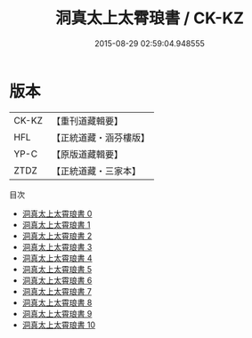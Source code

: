 #+TITLE: 洞真太上太霄琅書 / CK-KZ

#+DATE: 2015-08-29 02:59:04.948555
* 版本
 |     CK-KZ|【重刊道藏輯要】|
 |       HFL|【正統道藏・涵芬樓版】|
 |      YP-C|【原版道藏輯要】|
 |      ZTDZ|【正統道藏・三家本】|
目次
 - [[file:KR5g0161_000.txt][洞真太上太霄琅書 0]]
 - [[file:KR5g0161_001.txt][洞真太上太霄琅書 1]]
 - [[file:KR5g0161_002.txt][洞真太上太霄琅書 2]]
 - [[file:KR5g0161_003.txt][洞真太上太霄琅書 3]]
 - [[file:KR5g0161_004.txt][洞真太上太霄琅書 4]]
 - [[file:KR5g0161_005.txt][洞真太上太霄琅書 5]]
 - [[file:KR5g0161_006.txt][洞真太上太霄琅書 6]]
 - [[file:KR5g0161_007.txt][洞真太上太霄琅書 7]]
 - [[file:KR5g0161_008.txt][洞真太上太霄琅書 8]]
 - [[file:KR5g0161_009.txt][洞真太上太霄琅書 9]]
 - [[file:KR5g0161_010.txt][洞真太上太霄琅書 10]]
